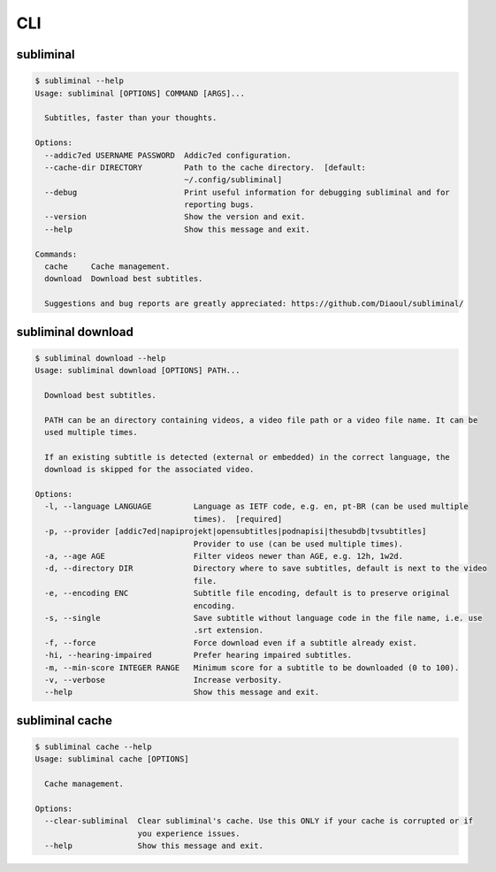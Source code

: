 .. _cli:

CLI
===

subliminal
----------
.. code-block:: none

    $ subliminal --help
    Usage: subliminal [OPTIONS] COMMAND [ARGS]...

      Subtitles, faster than your thoughts.

    Options:
      --addic7ed USERNAME PASSWORD  Addic7ed configuration.
      --cache-dir DIRECTORY         Path to the cache directory.  [default:
                                    ~/.config/subliminal]
      --debug                       Print useful information for debugging subliminal and for
                                    reporting bugs.
      --version                     Show the version and exit.
      --help                        Show this message and exit.

    Commands:
      cache     Cache management.
      download  Download best subtitles.

      Suggestions and bug reports are greatly appreciated: https://github.com/Diaoul/subliminal/


subliminal download
-------------------
.. code-block:: none

    $ subliminal download --help
    Usage: subliminal download [OPTIONS] PATH...

      Download best subtitles.

      PATH can be an directory containing videos, a video file path or a video file name. It can be
      used multiple times.

      If an existing subtitle is detected (external or embedded) in the correct language, the
      download is skipped for the associated video.

    Options:
      -l, --language LANGUAGE         Language as IETF code, e.g. en, pt-BR (can be used multiple
                                      times).  [required]
      -p, --provider [addic7ed|napiprojekt|opensubtitles|podnapisi|thesubdb|tvsubtitles]
                                      Provider to use (can be used multiple times).
      -a, --age AGE                   Filter videos newer than AGE, e.g. 12h, 1w2d.
      -d, --directory DIR             Directory where to save subtitles, default is next to the video
                                      file.
      -e, --encoding ENC              Subtitle file encoding, default is to preserve original
                                      encoding.
      -s, --single                    Save subtitle without language code in the file name, i.e. use
                                      .srt extension.
      -f, --force                     Force download even if a subtitle already exist.
      -hi, --hearing-impaired         Prefer hearing impaired subtitles.
      -m, --min-score INTEGER RANGE   Minimum score for a subtitle to be downloaded (0 to 100).
      -v, --verbose                   Increase verbosity.
      --help                          Show this message and exit.


subliminal cache
----------------
.. code-block:: none

    $ subliminal cache --help
    Usage: subliminal cache [OPTIONS]

      Cache management.

    Options:
      --clear-subliminal  Clear subliminal's cache. Use this ONLY if your cache is corrupted or if
                          you experience issues.
      --help              Show this message and exit.
